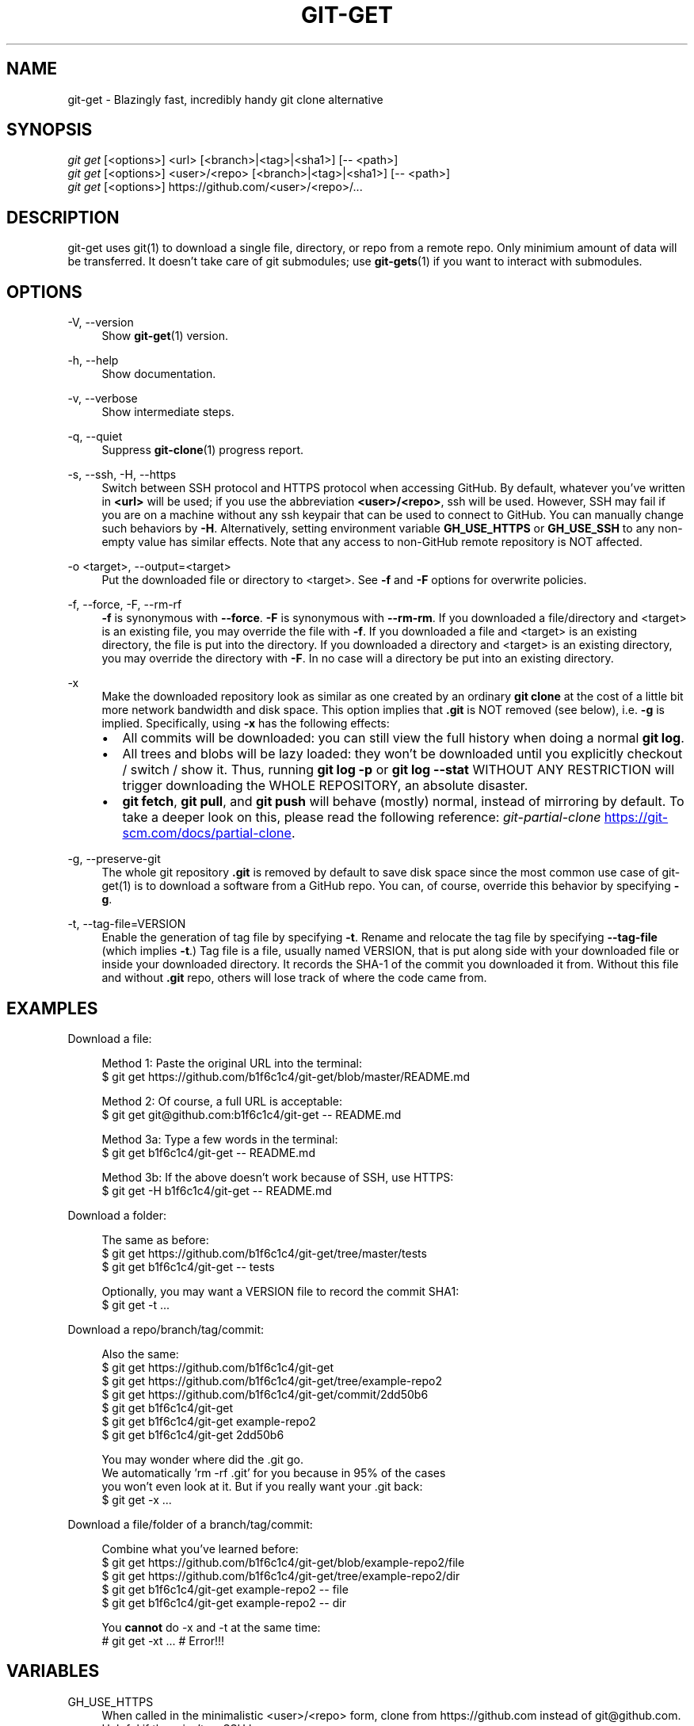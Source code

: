 .TH "GIT-GET" "1" "GIT_GET_DATE" "git-get" "git-get manual"
.nh
.SH "NAME"
git-get - Blazingly fast, incredibly handy git clone alternative
.SH "SYNOPSIS"
.sp
.nf
\fIgit get\fR [<options>] <url> [<branch>|<tag>|<sha1>] [-- <path>]
\fIgit get\fR [<options>] <user>/<repo> [<branch>|<tag>|<sha1>] [-- <path>]
\fIgit get\fR [<options>] https://github.com/<user>/<repo>/...
.fi
.sp
.SH "DESCRIPTION"
.sp
git-get uses git(1) to download a single file, directory, or repo from a remote repo\&.
Only minimium amount of data will be transferred\&.
It doesn't take care of git submodules; use \fBgit-gets\fR(1) if you want to interact with submodules\&.
.SH "OPTIONS"
.PP
-V, --version
.RS 4
Show \fBgit-get\fR(1) version\&.
.RE
.PP
-h, --help
.RS 4
Show documentation\&.
.RE
.PP
-v, --verbose
.RS 4
Show intermediate steps\&.
.RE
.PP
-q, --quiet
.RS 4
Suppress \fBgit-clone\fR(1) progress report\&.
.RE
.PP
-s, --ssh, -H, --https
.RS 4
Switch between SSH protocol and HTTPS protocol when accessing GitHub.
By default, whatever you've written in \fB<url>\fR will be used;
if you use the abbreviation \fB<user>/<repo>\fR, ssh will be used.
However, SSH may fail if you are on a machine
without any ssh keypair that can be used to connect to GitHub.
You can manually change such behaviors by \fB-H\fR.
Alternatively, setting environment variable \fBGH_USE_HTTPS\fR
or \fBGH_USE_SSH\fR to any non-empty value has similar effects.
Note that any access to non-GitHub remote repository is NOT affected.
.RE
.PP
-o <target>, --output=<target>
.RS 4
Put the downloaded file or directory to <target>\&.
See \fB-f\fR and \fB-F\fR options for overwrite policies\&.
.RE
.PP
-f, --force, -F, --rm-rf
.RS 4
\fB-f\fR is synonymous with \fB--force\fR\&.
\fB-F\fR is synonymous with \fB--rm-rm\fR\&.
If you downloaded a file/directory and <target> is an existing file,
you may override the file with \fB-f\fR.
If you downloaded a file and <target> is an existing directory,
the file is put into the directory\&.
If you downloaded a directory and <target> is an existing directory,
you may override the directory with \fB-F\fR\&.
In no case will a directory be put into an existing directory\&.
.RE
.PP
-x
.RS 4
Make the downloaded repository look as similar as one
created by an ordinary \fBgit clone\fR at the cost of a little bit
more network bandwidth and disk space.
This option implies that \fB.git\fR is NOT removed (see below), i.e. \fB-g\fR is implied.
Specifically, using \fB-x\fR has the following effects:
.IP \[bu] 2
All commits will be downloaded: you can still view the full history
when doing a normal \fBgit log\fR.
.IP \[bu]
All trees and blobs will be lazy loaded: they won't be downloaded
until you explicitly checkout / switch / show it.
Thus, running \fBgit log -p\fR or \fBgit log --stat\fR WITHOUT ANY RESTRICTION
will trigger downloading the WHOLE REPOSITORY, an absolute disaster.
.IP \[bu]
\fBgit fetch\fR, \fBgit pull\fR, and \fBgit push\fR will behave (mostly) normal,
instead of mirroring by default.
To take a deeper look on this, please read the following reference:
.I git-partial-clone
.UR https://git-scm.com/docs/partial-clone
.UE .
.RE
.PP
-g, --preserve-git
.RS 4
The whole git repository \fB.git\fR is removed by default to save disk space
since the most common use case of git-get(1) is to download a software from a GitHub repo\&.
You can, of course, override this behavior by specifying \fB-g\fR\&.
.RE
.PP
-t, --tag-file=VERSION
.RS 4
Enable the generation of tag file by specifying \fB-t\fR\&.
Rename and relocate the tag file by specifying \fB--tag-file\fR (which implies \fB-t\fR\&.)
Tag file is a file, usually named VERSION, that is put along side with your downloaded file or inside your downloaded directory\&.
It records the SHA-1 of the commit you downloaded it from\&.
Without this file and without \fB.git\fR repo, others will lose track of where the code came from\&.
.RE
.SH "EXAMPLES"
.PP
Download a file:
.sp
.if n \{\
.RS 4
.\}
.nf
Method 1: Paste the original URL into the terminal:
$ git get https://github.com/b1f6c1c4/git-get/blob/master/README.md
.sp
Method 2: Of course, a full URL is acceptable:
$ git get git@github.com:b1f6c1c4/git-get -- README.md
.sp
Method 3a: Type a few words in the terminal:
$ git get b1f6c1c4/git-get -- README.md
.sp
Method 3b: If the above doesn't work because of SSH, use HTTPS:
$ git get -H b1f6c1c4/git-get -- README.md
.fi
.if n \{\
.RE
.\}
.RE
.PP
Download a folder:
.sp
.if n \{\
.RS 4
.\}
.nf
The same as before:
$ git get https://github.com/b1f6c1c4/git-get/tree/master/tests
$ git get b1f6c1c4/git-get -- tests
.sp
Optionally, you may want a VERSION file to record the commit SHA1:
$ git get -t ...
.fi
.if n \{\
.RE
.\}
.RE
.PP
Download a repo/branch/tag/commit:
.sp
.if n \{\
.RS 4
.\}
.nf
Also the same:
$ git get https://github.com/b1f6c1c4/git-get
$ git get https://github.com/b1f6c1c4/git-get/tree/example-repo2
$ git get https://github.com/b1f6c1c4/git-get/commit/2dd50b6
$ git get b1f6c1c4/git-get
$ git get b1f6c1c4/git-get example-repo2
$ git get b1f6c1c4/git-get 2dd50b6

You may wonder where did the .git go.
We automatically 'rm -rf .git' for you because in 95% of the cases
you won't even look at it. But if you really want your .git back:
$ git get -x ...
.fi
.if n \{\
.RE
.\}
.RE
.PP
Download a file/folder of a branch/tag/commit:
.sp
.if n \{\
.RS 4
.\}
.nf
Combine what you've learned before:
$ git get https://github.com/b1f6c1c4/git-get/blob/example-repo2/file
$ git get https://github.com/b1f6c1c4/git-get/tree/example-repo2/dir
$ git get b1f6c1c4/git-get example-repo2 -- file
$ git get b1f6c1c4/git-get example-repo2 -- dir
.sp
You \fBcannot\fR do -x and -t at the same time:
# git get -xt ... # Error!!!
.fi
.if n \{\
.RE
.\}
.RE
.SH "VARIABLES"
.PP
GH_USE_HTTPS
.RS 4
When called in the minimalistic <user>/<repo> form,
clone from https://github.com instead of git@github.com\&.
Helpful if there isn't an SSH key.
.RE
.SH "SEE ALSO"
.sp
\fBgit-gets\fR(1) \fBgit-clone\fR(1)
.SH "GIT-GET"
.sp
Part of the \fBgit-get\fR(1) suite, version GIT_GET_VERSION
